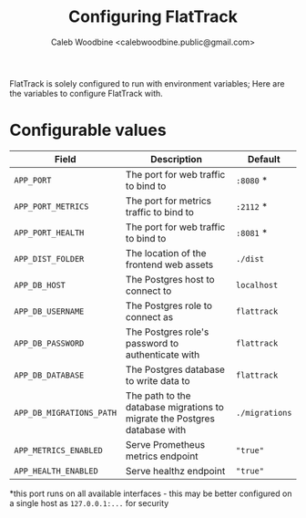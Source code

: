 # -*- ii: flattrack; -*-
#+TITLE: Configuring FlatTrack
#+AUTHOR: Caleb Woodbine <calebwoodbine.public@gmail.com>

FlatTrack is solely configured to run with environment variables; Here are the variables to configure FlatTrack with.

* Configurable values
| Field                    | Description                                                               | Default        |
|--------------------------+---------------------------------------------------------------------------+----------------|
| ~APP_PORT~               | The port for web traffic to bind to                                       | ~:8080~ *      |
| ~APP_PORT_METRICS~       | The port for metrics traffic to bind to                                   | ~:2112~ *      |
| ~APP_PORT_HEALTH~        | The port for web traffic to bind to                                       | ~:8081~ *      |
| ~APP_DIST_FOLDER~        | The location of the frontend web assets                                   | ~./dist~       |
| ~APP_DB_HOST~            | The Postgres host to connect to                                           | ~localhost~    |
| ~APP_DB_USERNAME~        | The Postgres role to connect as                                           | ~flattrack~    |
| ~APP_DB_PASSWORD~        | The Postgres role's password to authenticate with                         | ~flattrack~    |
| ~APP_DB_DATABASE~        | The Postgres database to write data to                                    | ~flattrack~    |
| ~APP_DB_MIGRATIONS_PATH~ | The path to the database migrations to migrate the Postgres database with | ~./migrations~ |
| ~APP_METRICS_ENABLED~    | Serve Prometheus metrics endpoint                                         | ~"true"~       |
| ~APP_HEALTH_ENABLED~     | Serve healthz endpoint                                                    | ~"true"~       |

*this port runs on all available interfaces - this may be better configured on a single host as ~127.0.0.1:...~ for security

